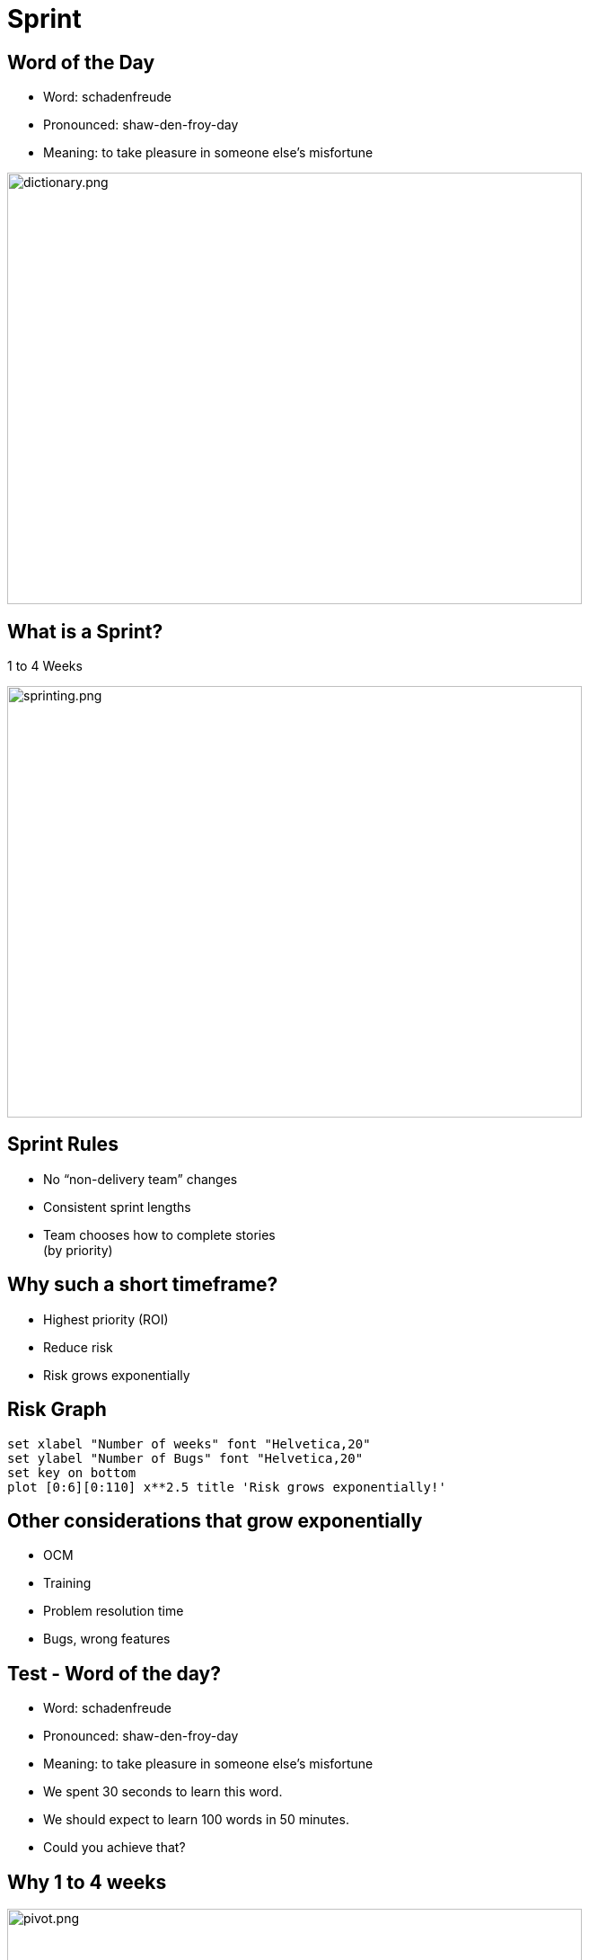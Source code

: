 # Sprint


[.columns]
## Word of the Day

[.column.is-two-thirds]

- Word: schadenfreude
- Pronounced: shaw-den-froy-day
- Meaning: to take pleasure in someone else's misfortune

[.column.is-one-third]

image::dictionary.png[dictionary.png,640,480]

## What is a Sprint?
1 to 4 Weeks

image::sprinting.png[sprinting.png,640,480]

[.columns]
## Sprint Rules
- No “non-delivery team” changes
- Consistent sprint lengths
- Team chooses how to complete stories  +
(by priority)


[.columns]
## Why such a short timeframe?
- Highest priority (ROI)
- Reduce risk
  - Risk grows exponentially


## Risk Graph

[gnuplot, target=risk-graph.png, format=png]   
.... 
set xlabel "Number of weeks" font "Helvetica,20" 
set ylabel "Number of Bugs" font "Helvetica,20"
set key on bottom
plot [0:6][0:110] x**2.5 title 'Risk grows exponentially!'
....



## Other considerations that grow exponentially

[%step]
- OCM
- Training
- Problem resolution time
- Bugs, wrong features


[.columns]
## Test - Word of the day?

[.column.is-two-thirds]
[%step]
- Word: schadenfreude
- Pronounced: shaw-den-froy-day
- Meaning: to take pleasure in someone else's misfortune

[.column]
[%step]
- We spent 30 seconds to learn this word.
- We should expect to learn 100 words in 50 minutes.
- Could you achieve that?

## Why 1 to 4 weeks

image::pivot.png[pivot.png,640,480]


## What can we conclude?
Work in progress (WIP) is a **liability** to being agile.

image::balloon-anchor.jpg[pivot.png,640,480]


